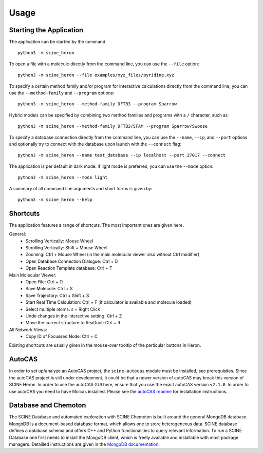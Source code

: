 Usage
------

.. inclusion-marker-do-not-remove

Starting the Application
........................

The application can be started by the command::

    python3 -m scine_heron

To open a file with a molecule directly from the command line, you can use the ``--file`` option::

    python3 -m scine_heron --file examples/xyz_files/pyridine.xyz

To specify a certain method family and/or program for interactive calculations directly from the command line, you can use the ``--method-family`` 
and ``--program`` options::

    python3 -m scine_heron --method-family DFTB3 --program Sparrow

Hybrid models can be specified by combining two method families and programs with a ``/`` character, such as::

    python3 -m scine_heron --method-family DFTB3/SFAM --program Sparrow/Swoose

To specify a database connection directly from the command line, you can use the ``--name``, ``--ip``, and ``--port`` options
and optionally try to connect with the database upon launch with the ``--connect`` flag::

    python3 -m scine_heron --name test_database --ip localhost --port 27017 --connect

The application is per default in dark mode. If light mode is preferred, you can use the ``--mode`` option::

    python3 -m scine_heron --mode light

A summary of all command line arguments and short forms is given by::

    python3 -m scine_heron --help

Shortcuts
.........

The application features a range of shortcuts. The most important ones are given here.

General:
 - Scrolling Vertically: Mouse Wheel
 - Scrolling Vertically: Shift + Mouse Wheel
 - Zooming: Ctrl + Mouse Wheel (in the main molecular viewer also without Ctrl modifier)
 - Open Database Connection Dialogue: Ctrl + D
 - Open Reaction Template database: Ctrl + T

Main Molecular Viewer:
 - Open File: Ctrl + O
 - Save Molecule: Ctrl + S
 - Save Trajectory: Ctrl + Shift + S
 - Start Real Time Calculation: Ctrl + F (if calculator is available and molecule loaded)
 - Select multiple atoms: s + Right Click
 - Undo changes in the interactive setting: Ctrl + Z
 - Move the current structure to ReaDuct: Ctrl + R

All Network Views:
  - Copy ID of Focussed Node: Ctrl + C

Existing shortcuts are usually given in the mouse-over tooltip of the particular buttons in Heron.

AutoCAS
.......

In order to set up/analyze an AutoCAS project, the ``scine-autocas`` module must be installed, see prerequisites.
Since the autoCAS project is still under development, it could be that a newer version of autoCAS may break this
version of SCINE Heron.
In order to use the autoCAS GUI here, ensure that you use the exact autoCAS version ``v2.1.0``.
In order to use autoCAS you need to have Molcas installed.
Please see the `autoCAS readme <https://github.com/qcscine/autocas/blob/master/README.rst>`_ for installation instructions.

Database and Chemoton
.....................

The SCINE Database and automated exploration with SCINE Chemoton is built around the general MongoDB database.
MongoDB is a document-based database format, which allows one to store heterogeneous data. SCINE database defines a database
schema and offers C++ and Python functionalities to query relevant information.
To run a SCINE Database one first needs to install the MongoDB client, which is freely available and installable with
most package managers. Detailled instructions are given in the `MongoDB documentation <https://www.mongodb.com/docs/manual/installation/>`_.


